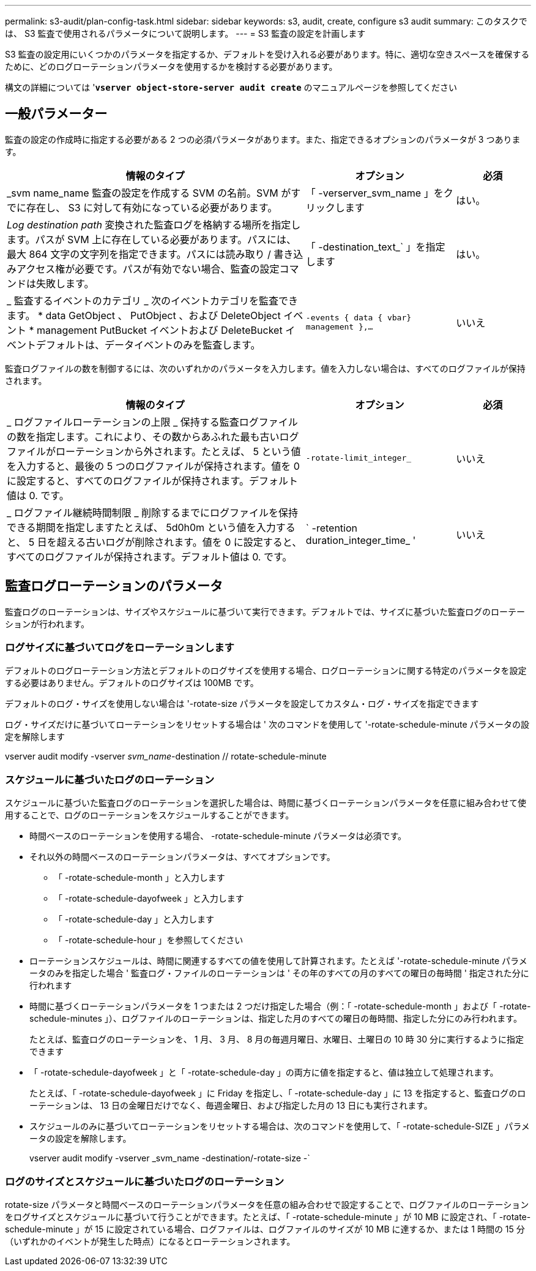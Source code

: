 ---
permalink: s3-audit/plan-config-task.html 
sidebar: sidebar 
keywords: s3, audit, create, configure s3 audit 
summary: このタスクでは、 S3 監査で使用されるパラメータについて説明します。 
---
= S3 監査の設定を計画します


[role="lead"]
S3 監査の設定用にいくつかのパラメータを指定するか、デフォルトを受け入れる必要があります。特に、適切な空きスペースを確保するために、どのログローテーションパラメータを使用するかを検討する必要があります。

構文の詳細については '*`vserver object-store-server audit create`* のマニュアルページを参照してください



== 一般パラメーター

監査の設定の作成時に指定する必要がある 2 つの必須パラメータがあります。また、指定できるオプションのパラメータが 3 つあります。

[cols="4,2,1"]
|===
| 情報のタイプ | オプション | 必須 


| _svm name_name 監査の設定を作成する SVM の名前。SVM がすでに存在し、 S3 に対して有効になっている必要があります。 | 「 -verserver_svm_name 」をクリックします | はい。 


| _Log destination path_ 変換された監査ログを格納する場所を指定します。パスが SVM 上に存在している必要があります。パスには、最大 864 文字の文字列を指定できます。パスには読み取り / 書き込みアクセス権が必要です。パスが有効でない場合、監査の設定コマンドは失敗します。 | 「 -destination_text_` 」を指定します | はい。 


| _ 監査するイベントのカテゴリ _ 次のイベントカテゴリを監査できます。 * data GetObject 、 PutObject 、および DeleteObject イベント * management PutBucket イベントおよび DeleteBucket イベントデフォルトは、データイベントのみを監査します。 | `-events { data { vbar} management },...` | いいえ 
|===
監査ログファイルの数を制御するには、次のいずれかのパラメータを入力します。値を入力しない場合は、すべてのログファイルが保持されます。

[cols="4,2,1"]
|===
| 情報のタイプ | オプション | 必須 


| _ ログファイルローテーションの上限 _ 保持する監査ログファイルの数を指定します。これにより、その数からあふれた最も古いログファイルがローテーションから外されます。たとえば、 5 という値を入力すると、最後の 5 つのログファイルが保持されます。値を 0 に設定すると、すべてのログファイルが保持されます。デフォルト値は 0. です。 | `-rotate-limit_integer_` | いいえ 


| _ ログファイル継続時間制限 _ 削除するまでにログファイルを保持できる期間を指定しますたとえば、 5d0h0m という値を入力すると、 5 日を超える古いログが削除されます。値を 0 に設定すると、すべてのログファイルが保持されます。デフォルト値は 0. です。 | ` -retention duration_integer_time_ ' | いいえ 
|===


== 監査ログローテーションのパラメータ

監査ログのローテーションは、サイズやスケジュールに基づいて実行できます。デフォルトでは、サイズに基づいた監査ログのローテーションが行われます。



=== ログサイズに基づいてログをローテーションします

デフォルトのログローテーション方法とデフォルトのログサイズを使用する場合、ログローテーションに関する特定のパラメータを設定する必要はありません。デフォルトのログサイズは 100MB です。

デフォルトのログ・サイズを使用しない場合は '-rotate-size パラメータを設定してカスタム・ログ・サイズを指定できます

ログ・サイズだけに基づいてローテーションをリセットする場合は ' 次のコマンドを使用して '-rotate-schedule-minute パラメータの設定を解除します

vserver audit modify -vserver _svm_name_-destination // rotate-schedule-minute



=== スケジュールに基づいたログのローテーション

スケジュールに基づいた監査ログのローテーションを選択した場合は、時間に基づくローテーションパラメータを任意に組み合わせて使用することで、ログのローテーションをスケジュールすることができます。

* 時間ベースのローテーションを使用する場合、 -rotate-schedule-minute パラメータは必須です。
* それ以外の時間ベースのローテーションパラメータは、すべてオプションです。
+
** 「 -rotate-schedule-month 」と入力します
** 「 -rotate-schedule-dayofweek 」と入力します
** 「 -rotate-schedule-day 」と入力します
** 「 -rotate-schedule-hour 」を参照してください


* ローテーションスケジュールは、時間に関連するすべての値を使用して計算されます。たとえば '-rotate-schedule-minute パラメータのみを指定した場合 ' 監査ログ・ファイルのローテーションは ' その年のすべての月のすべての曜日の毎時間 ' 指定された分に行われます
* 時間に基づくローテーションパラメータを 1 つまたは 2 つだけ指定した場合（例：「 -rotate-schedule-month 」および「 -rotate-schedule-minutes 」）、ログファイルのローテーションは、指定した月のすべての曜日の毎時間、指定した分にのみ行われます。
+
たとえば、監査ログのローテーションを、 1 月、 3 月、 8 月の毎週月曜日、水曜日、土曜日の 10 時 30 分に実行するように指定できます

* 「 -rotate-schedule-dayofweek 」と「 -rotate-schedule-day 」の両方に値を指定すると、値は独立して処理されます。
+
たとえば、「 -rotate-schedule-dayofweek 」に Friday を指定し、「 -rotate-schedule-day 」に 13 を指定すると、監査ログのローテーションは、 13 日の金曜日だけでなく、毎週金曜日、および指定した月の 13 日にも実行されます。

* スケジュールのみに基づいてローテーションをリセットする場合は、次のコマンドを使用して、「 -rotate-schedule-SIZE 」パラメータの設定を解除します。
+
vserver audit modify -vserver _svm_name -destination/-rotate-size -`





=== ログのサイズとスケジュールに基づいたログのローテーション

rotate-size パラメータと時間ベースのローテーションパラメータを任意の組み合わせで設定することで、ログファイルのローテーションをログサイズとスケジュールに基づいて行うことができます。たとえば、「 -rotate-schedule-minute 」が 10 MB に設定され、「 -rotate-schedule-minute 」が 15 に設定されている場合、ログファイルは、ログファイルのサイズが 10 MB に達するか、または 1 時間の 15 分（いずれかのイベントが発生した時点）になるとローテーションされます。
